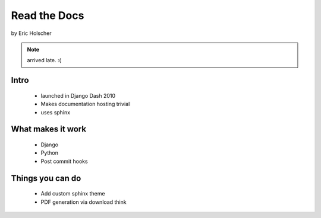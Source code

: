 ==================
Read the Docs
==================

by Eric Holscher

.. note:: arrived late. :(

Intro
=====

 * launched in Django Dash 2010
 * Makes documentation hosting trivial
 * uses sphinx

What makes it work
===================

 * Django
 * Python
 * Post commit hooks
 
Things you can do
====================

 * Add custom sphinx theme
 * PDF generation via download think